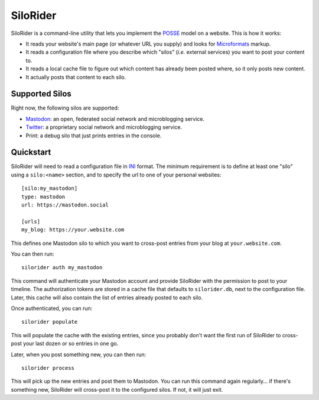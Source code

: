 
SiloRider
=========

SiloRider is a command-line utility that lets you implement the `POSSE`_ model
on a website. This is how it works:

- It reads your website's main page (or whatever URL you supply) and looks for
  `Microformats`_ markup.
- It reads a configuration file where you describe which "silos" (*i.e.*
  external services) you want to post your content to.
- It reads a local cache file to figure out which content has already been
  posted where, so it only posts new content.
- It actually posts that content to each silo.


Supported Silos
---------------

Right now, the following silos are supported:

- `Mastodon`_: an open, federated social network and microblogging service.
- `Twitter`_: a proprietary social network and microblogging service.
- Print: a debug silo that just prints entries in the console.


Quickstart
----------

SiloRider will need to read a configuration file in `INI`_ format. The minimum
requirement is to define at least one "silo" using a ``silo:<name>`` section,
and to specify the url to one of your personal websites::

    [silo:my_mastodon]
    type: mastodon
    url: https://mastodon.social

    [urls]
    my_blog: https://your.website.com

This defines one Mastodon silo to which you want to cross-post entries from
your blog at ``your.website.com``.

You can then run::

    silorider auth my_mastodon 

This command will authenticate your Mastodon account and provide SiloRider with
the permission to post to your timeline. The authorization tokens are stored in
a cache file that defaults to ``silorider.db``, next to the configuration file.
Later, this cache will also contain the list of entries already posted to each
silo.

Once authenticated, you can run::

    silorider populate

This will populate the cache with the existing entries, since you probably
don't want the first run of SiloRider to cross-post your last dozen or so
entries in one go.

Later, when you post something new, you can then run::

    silorider process

This will pick up the new entries and post them to Mastodon. You can run this
command again regularly... if there's something new, SiloRider will cross-post
it to the configured silos. If not, it will just exit.


.. _POSSE: https://indieweb.org/POSSE
.. _Microformats: http://microformats.org/
.. _Mastodon: https://joinmastodon.org/
.. _Twitter: https://twitter.com/
.. _INI: https://en.wikipedia.org/wiki/INI_file

